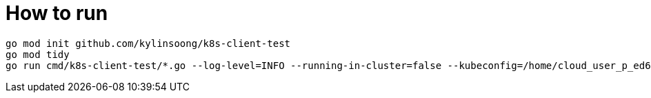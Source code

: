 = How to run

[source, bash]
----
go mod init github.com/kylinsoong/k8s-client-test
go mod tidy
go run cmd/k8s-client-test/*.go --log-level=INFO --running-in-cluster=false --kubeconfig=/home/cloud_user_p_ed661062/.kube/config
----
